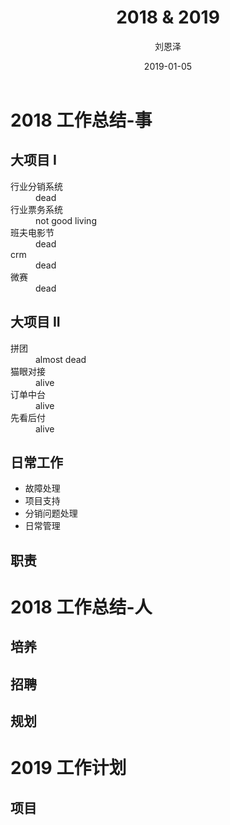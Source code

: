 #+TITLE: 2018 & 2019
#+AUTHOR: 刘恩泽
#+EMAIL:  enze.liu@ipiaoniu.com
#+DATE: 2019-01-05
#+OPTIONS:   H:2 toc:t num:t \n:nil @:t ::t |:t ^:t -:t f:t *:t <:t
#+OPTIONS:   TeX:t LaTeX:t skip:nil d:nil todo:t pri:nil tags:not-in-toc
#+EXPORT_SELECT_TAGS: export
#+EXPORT_EXCLUDE_TAGS: noexport
#+startup: beamer
#+LaTeX_CLASS: beamer
#+LaTeX_CLASS_OPTIONS: [presentation, bigger]
#+COLUMNS: %40ITEM %10BEAMER_env(Env) %9BEAMER_envargs(Env Args) %4BEAMER_col(Col) %10BEAMER_extra(Extra)
#+BEAMER_THEME: metropolis
#+BIND: org-beamer-outline-frame-title "目录"

* 2018 工作总结-事
** 大项目 I
- 行业分销系统  :: dead
- 行业票务系统 :: not good living
- 班夫电影节 :: dead
- crm :: dead
- 微赛 :: dead
 
** 大项目 II
- 拼团 :: almost dead
- 猫眼对接 :: alive
- 订单中台 :: alive
- 先看后付 :: alive

** 日常工作
- 故障处理 
- 项目支持
- 分销问题处理
- 日常管理

** 职责
   
* 2018 工作总结-人
** 培养
** 招聘
** 规划

* 2019 工作计划
** 项目
